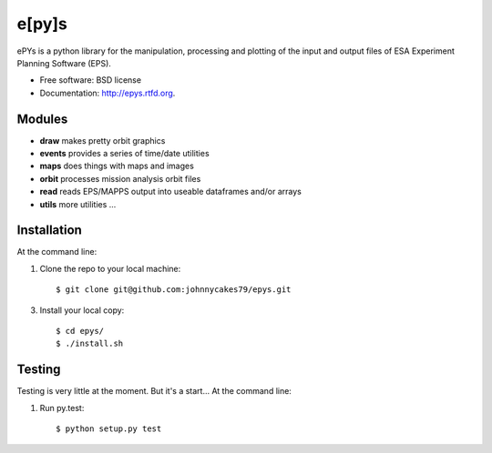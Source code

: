 e[py]s
======

.. image:: https://travis-ci.org/johnnycakes79/epys.png?branch=master
        :target: https://travis-ci.org/johnnycakes79/epys/

.. image:: https://coveralls.io/repos/johnnycakes79/epys/badge.png?branch=master
        :target: https://coveralls.io/r/johnnycakes79/epys/



ePYs is a python library for the manipulation, processing and plotting
of the input and output files of ESA Experiment Planning Software (EPS).

* Free software: BSD license
* Documentation: http://epys.rtfd.org.

Modules
-------
* **draw** makes pretty orbit graphics
* **events** provides a series of time/date utilities
* **maps** does things with maps and images
* **orbit** processes mission analysis orbit files
* **read** reads EPS/MAPPS output into useable dataframes and/or arrays
* **utils** more utilities ...

Installation
------------

At the command line:

1. Clone the repo to your local machine::

    $ git clone git@github.com:johnnycakes79/epys.git

3. Install your local copy::

    $ cd epys/
    $ ./install.sh

Testing
-------

Testing is very little at the moment. But it's a start... At the command line:

1. Run py.test::

    $ python setup.py test
